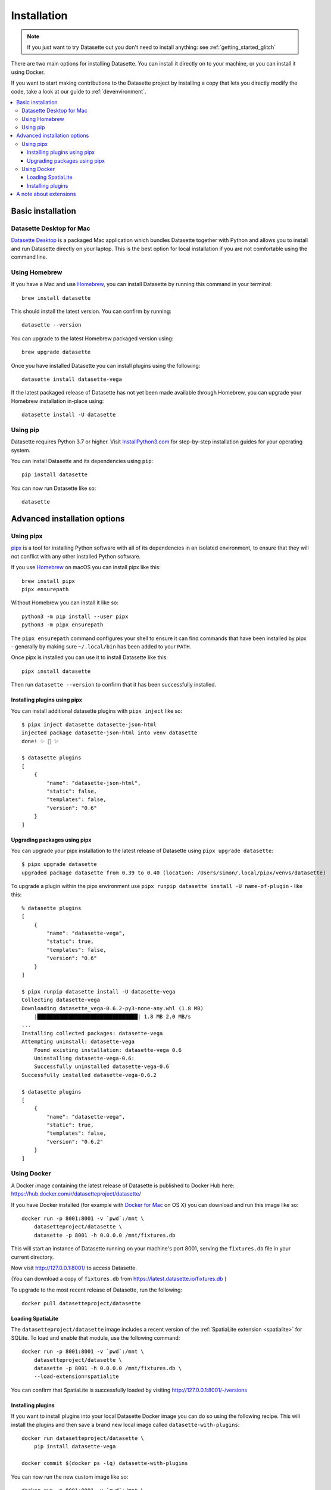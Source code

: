 .. _installation:

==============
 Installation
==============

.. note::
    If you just want to try Datasette out you don't need to install anything: see :ref:`getting_started_glitch`

There are two main options for installing Datasette. You can install it directly on to your machine, or you can install it using Docker.

If you want to start making contributions to the Datasette project by installing a copy that lets you directly modify the code, take a look at our guide to :ref:`devenvironment`.

.. contents::
   :local:
   :class: this-will-duplicate-information-and-it-is-still-useful-here

.. _installation_basic:

Basic installation
==================

.. _installation_datasette_desktop:

Datasette Desktop for Mac
-------------------------

`Datasette Desktop <https://datasette.io/desktop>`__ is a packaged Mac application which bundles Datasette together with Python and allows you to install and run Datasette directly on your laptop. This is the best option for local installation if you are not comfortable using the command line.

.. _installation_homebrew:

Using Homebrew
--------------

If you have a Mac and use `Homebrew <https://brew.sh/>`__, you can install Datasette by running this command in your terminal::

    brew install datasette

This should install the latest version. You can confirm by running::

    datasette --version

You can upgrade to the latest Homebrew packaged version using::

    brew upgrade datasette

Once you have installed Datasette you can install plugins using the following::

    datasette install datasette-vega

If the latest packaged release of Datasette has not yet been made available through Homebrew, you can upgrade your Homebrew installation in-place using::

    datasette install -U datasette

.. _installation_pip:

Using pip
---------

Datasette requires Python 3.7 or higher. Visit `InstallPython3.com <https://installpython3.com/>`__ for step-by-step installation guides for your operating system.

You can install Datasette and its dependencies using ``pip``::

    pip install datasette

You can now run Datasette like so::

    datasette

.. _installation_advanced:

Advanced installation options
=============================

.. _installation_pipx:

Using pipx
----------

`pipx <https://pipxproject.github.io/pipx/>`__ is a tool for installing Python software with all of its dependencies in an isolated environment, to ensure that they will not conflict with any other installed Python software.

If you use `Homebrew <https://brew.sh/>`__ on macOS you can install pipx like this::

    brew install pipx
    pipx ensurepath

Without Homebrew you can install it like so::

    python3 -m pip install --user pipx
    python3 -m pipx ensurepath

The ``pipx ensurepath`` command configures your shell to ensure it can find commands that have been installed by pipx - generally by making sure ``~/.local/bin`` has been added to your ``PATH``.

Once pipx is installed you can use it to install Datasette like this::

    pipx install datasette

Then run ``datasette --version`` to confirm that it has been successfully installed.

Installing plugins using pipx
~~~~~~~~~~~~~~~~~~~~~~~~~~~~~

You can install additional datasette plugins with ``pipx inject`` like so::

    $ pipx inject datasette datasette-json-html
    injected package datasette-json-html into venv datasette
    done! ✨ 🌟 ✨

    $ datasette plugins
    [
        {
            "name": "datasette-json-html",
            "static": false,
            "templates": false,
            "version": "0.6"
        }
    ]

Upgrading packages using pipx
~~~~~~~~~~~~~~~~~~~~~~~~~~~~~

You can upgrade your pipx installation to the latest release of Datasette using ``pipx upgrade datasette``::

    $ pipx upgrade datasette    
    upgraded package datasette from 0.39 to 0.40 (location: /Users/simon/.local/pipx/venvs/datasette)

To upgrade a plugin within the pipx environment use ``pipx runpip datasette install -U name-of-plugin`` - like this::

    % datasette plugins
    [
        {
            "name": "datasette-vega",
            "static": true,
            "templates": false,
            "version": "0.6"
        }
    ]

    $ pipx runpip datasette install -U datasette-vega     
    Collecting datasette-vega
    Downloading datasette_vega-0.6.2-py3-none-any.whl (1.8 MB)
        |████████████████████████████████| 1.8 MB 2.0 MB/s 
    ...
    Installing collected packages: datasette-vega
    Attempting uninstall: datasette-vega
        Found existing installation: datasette-vega 0.6
        Uninstalling datasette-vega-0.6:
        Successfully uninstalled datasette-vega-0.6
    Successfully installed datasette-vega-0.6.2

    $ datasette plugins                              
    [
        {
            "name": "datasette-vega",
            "static": true,
            "templates": false,
            "version": "0.6.2"
        }
    ]

.. _installation_docker:

Using Docker
------------

A Docker image containing the latest release of Datasette is published to Docker
Hub here: https://hub.docker.com/r/datasetteproject/datasette/

If you have Docker installed (for example with `Docker for Mac
<https://www.docker.com/docker-mac>`_ on OS X) you can download and run this
image like so::

    docker run -p 8001:8001 -v `pwd`:/mnt \
        datasetteproject/datasette \
        datasette -p 8001 -h 0.0.0.0 /mnt/fixtures.db

This will start an instance of Datasette running on your machine's port 8001,
serving the ``fixtures.db`` file in your current directory.

Now visit http://127.0.0.1:8001/ to access Datasette.

(You can download a copy of ``fixtures.db`` from
https://latest.datasette.io/fixtures.db )

To upgrade to the most recent release of Datasette, run the following::

    docker pull datasetteproject/datasette

Loading SpatiaLite
~~~~~~~~~~~~~~~~~~

The ``datasetteproject/datasette`` image includes a recent version of the
:ref:`SpatiaLite extension <spatialite>` for SQLite. To load and enable that
module, use the following command::

    docker run -p 8001:8001 -v `pwd`:/mnt \
        datasetteproject/datasette \
        datasette -p 8001 -h 0.0.0.0 /mnt/fixtures.db \
        --load-extension=spatialite

You can confirm that SpatiaLite is successfully loaded by visiting
http://127.0.0.1:8001/-/versions

Installing plugins
~~~~~~~~~~~~~~~~~~

If you want to install plugins into your local Datasette Docker image you can do
so using the following recipe. This will install the plugins and then save a
brand new local image called ``datasette-with-plugins``::

    docker run datasetteproject/datasette \
        pip install datasette-vega

    docker commit $(docker ps -lq) datasette-with-plugins

You can now run the new custom image like so::

    docker run -p 8001:8001 -v `pwd`:/mnt \
        datasette-with-plugins \
        datasette -p 8001 -h 0.0.0.0 /mnt/fixtures.db

You can confirm that the plugins are installed by visiting
http://127.0.0.1:8001/-/plugins

Some plugins such as `datasette-ripgrep <https://datasette.io/plugins/datasette-ripgrep>`__ may need additional system packages. You can install these by running `apt-get install` inside the container::

    docker run datasette-057a0 bash -c '
        apt-get update && 
        apt-get install ripgrep &&
        pip install datasette-ripgrep'

    docker commit $(docker ps -lq) datasette-with-ripgrep

.. _installation_extensions:

A note about extensions
=======================

SQLite supports extensions, such as :ref:`spatialite` for geospatial operations.

These can be loaded using the ``--load-extension`` argument, like so::

    datasette --load-extension=/usr/local/lib/mod_spatialite.dylib

Some Python installations do not include support for SQLite extensions. If this is the case you will see the following error when you attempt to load an extension:

    Your Python installation does not have the ability to load SQLite extensions.

In some cases you may see the following error message instead::

    AttributeError: 'sqlite3.Connection' object has no attribute 'enable_load_extension'

On macOS the easiest fix for this is to install Datasette using Homebrew::

    brew install datasette

Use ``which datasette`` to confirm that ``datasette`` will run that version. The output should look something like this::

    /usr/local/opt/datasette/bin/datasette

If you get a different location here such as ``/Library/Frameworks/Python.framework/Versions/3.10/bin/datasette`` you can run the following command to cause ``datasette`` to execute the Homebrew version instead::

    alias datasette=$(echo $(brew --prefix datasette)/bin/datasette)

You can undo this operation using::

    unalias datasette

If you need to run SQLite with extension support for other Python code, you can do so by install Python itself using Homebrew::

    brew install python

Then executing Python using::

    /usr/local/opt/python@3/libexec/bin/python

A more convenient way to work with this version of Python may be to use it to create a virtual environment::

    /usr/local/opt/python@3/libexec/bin/python -m venv datasette-venv

Then activate it like this::

    source datasette-venv/bin/activate

Now running ``python`` and ``pip`` will work against a version of Python 3 that includes support for SQLite extensions::

    pip install datasette
    which datasette
    datasette --version
